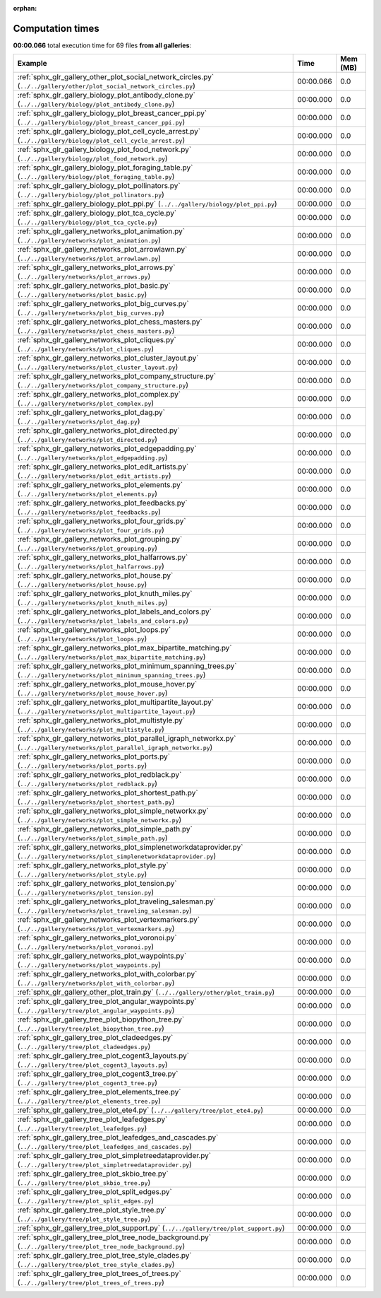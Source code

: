 
:orphan:

.. _sphx_glr_sg_execution_times:


Computation times
=================
**00:00.066** total execution time for 69 files **from all galleries**:

.. container::

  .. raw:: html

    <style scoped>
    <link href="https://cdnjs.cloudflare.com/ajax/libs/twitter-bootstrap/5.3.0/css/bootstrap.min.css" rel="stylesheet" />
    <link href="https://cdn.datatables.net/1.13.6/css/dataTables.bootstrap5.min.css" rel="stylesheet" />
    </style>
    <script src="https://code.jquery.com/jquery-3.7.0.js"></script>
    <script src="https://cdn.datatables.net/1.13.6/js/jquery.dataTables.min.js"></script>
    <script src="https://cdn.datatables.net/1.13.6/js/dataTables.bootstrap5.min.js"></script>
    <script type="text/javascript" class="init">
    $(document).ready( function () {
        $('table.sg-datatable').DataTable({order: [[1, 'desc']]});
    } );
    </script>

  .. list-table::
   :header-rows: 1
   :class: table table-striped sg-datatable

   * - Example
     - Time
     - Mem (MB)
   * - :ref:`sphx_glr_gallery_other_plot_social_network_circles.py` (``../../gallery/other/plot_social_network_circles.py``)
     - 00:00.066
     - 0.0
   * - :ref:`sphx_glr_gallery_biology_plot_antibody_clone.py` (``../../gallery/biology/plot_antibody_clone.py``)
     - 00:00.000
     - 0.0
   * - :ref:`sphx_glr_gallery_biology_plot_breast_cancer_ppi.py` (``../../gallery/biology/plot_breast_cancer_ppi.py``)
     - 00:00.000
     - 0.0
   * - :ref:`sphx_glr_gallery_biology_plot_cell_cycle_arrest.py` (``../../gallery/biology/plot_cell_cycle_arrest.py``)
     - 00:00.000
     - 0.0
   * - :ref:`sphx_glr_gallery_biology_plot_food_network.py` (``../../gallery/biology/plot_food_network.py``)
     - 00:00.000
     - 0.0
   * - :ref:`sphx_glr_gallery_biology_plot_foraging_table.py` (``../../gallery/biology/plot_foraging_table.py``)
     - 00:00.000
     - 0.0
   * - :ref:`sphx_glr_gallery_biology_plot_pollinators.py` (``../../gallery/biology/plot_pollinators.py``)
     - 00:00.000
     - 0.0
   * - :ref:`sphx_glr_gallery_biology_plot_ppi.py` (``../../gallery/biology/plot_ppi.py``)
     - 00:00.000
     - 0.0
   * - :ref:`sphx_glr_gallery_biology_plot_tca_cycle.py` (``../../gallery/biology/plot_tca_cycle.py``)
     - 00:00.000
     - 0.0
   * - :ref:`sphx_glr_gallery_networks_plot_animation.py` (``../../gallery/networks/plot_animation.py``)
     - 00:00.000
     - 0.0
   * - :ref:`sphx_glr_gallery_networks_plot_arrowlawn.py` (``../../gallery/networks/plot_arrowlawn.py``)
     - 00:00.000
     - 0.0
   * - :ref:`sphx_glr_gallery_networks_plot_arrows.py` (``../../gallery/networks/plot_arrows.py``)
     - 00:00.000
     - 0.0
   * - :ref:`sphx_glr_gallery_networks_plot_basic.py` (``../../gallery/networks/plot_basic.py``)
     - 00:00.000
     - 0.0
   * - :ref:`sphx_glr_gallery_networks_plot_big_curves.py` (``../../gallery/networks/plot_big_curves.py``)
     - 00:00.000
     - 0.0
   * - :ref:`sphx_glr_gallery_networks_plot_chess_masters.py` (``../../gallery/networks/plot_chess_masters.py``)
     - 00:00.000
     - 0.0
   * - :ref:`sphx_glr_gallery_networks_plot_cliques.py` (``../../gallery/networks/plot_cliques.py``)
     - 00:00.000
     - 0.0
   * - :ref:`sphx_glr_gallery_networks_plot_cluster_layout.py` (``../../gallery/networks/plot_cluster_layout.py``)
     - 00:00.000
     - 0.0
   * - :ref:`sphx_glr_gallery_networks_plot_company_structure.py` (``../../gallery/networks/plot_company_structure.py``)
     - 00:00.000
     - 0.0
   * - :ref:`sphx_glr_gallery_networks_plot_complex.py` (``../../gallery/networks/plot_complex.py``)
     - 00:00.000
     - 0.0
   * - :ref:`sphx_glr_gallery_networks_plot_dag.py` (``../../gallery/networks/plot_dag.py``)
     - 00:00.000
     - 0.0
   * - :ref:`sphx_glr_gallery_networks_plot_directed.py` (``../../gallery/networks/plot_directed.py``)
     - 00:00.000
     - 0.0
   * - :ref:`sphx_glr_gallery_networks_plot_edgepadding.py` (``../../gallery/networks/plot_edgepadding.py``)
     - 00:00.000
     - 0.0
   * - :ref:`sphx_glr_gallery_networks_plot_edit_artists.py` (``../../gallery/networks/plot_edit_artists.py``)
     - 00:00.000
     - 0.0
   * - :ref:`sphx_glr_gallery_networks_plot_elements.py` (``../../gallery/networks/plot_elements.py``)
     - 00:00.000
     - 0.0
   * - :ref:`sphx_glr_gallery_networks_plot_feedbacks.py` (``../../gallery/networks/plot_feedbacks.py``)
     - 00:00.000
     - 0.0
   * - :ref:`sphx_glr_gallery_networks_plot_four_grids.py` (``../../gallery/networks/plot_four_grids.py``)
     - 00:00.000
     - 0.0
   * - :ref:`sphx_glr_gallery_networks_plot_grouping.py` (``../../gallery/networks/plot_grouping.py``)
     - 00:00.000
     - 0.0
   * - :ref:`sphx_glr_gallery_networks_plot_halfarrows.py` (``../../gallery/networks/plot_halfarrows.py``)
     - 00:00.000
     - 0.0
   * - :ref:`sphx_glr_gallery_networks_plot_house.py` (``../../gallery/networks/plot_house.py``)
     - 00:00.000
     - 0.0
   * - :ref:`sphx_glr_gallery_networks_plot_knuth_miles.py` (``../../gallery/networks/plot_knuth_miles.py``)
     - 00:00.000
     - 0.0
   * - :ref:`sphx_glr_gallery_networks_plot_labels_and_colors.py` (``../../gallery/networks/plot_labels_and_colors.py``)
     - 00:00.000
     - 0.0
   * - :ref:`sphx_glr_gallery_networks_plot_loops.py` (``../../gallery/networks/plot_loops.py``)
     - 00:00.000
     - 0.0
   * - :ref:`sphx_glr_gallery_networks_plot_max_bipartite_matching.py` (``../../gallery/networks/plot_max_bipartite_matching.py``)
     - 00:00.000
     - 0.0
   * - :ref:`sphx_glr_gallery_networks_plot_minimum_spanning_trees.py` (``../../gallery/networks/plot_minimum_spanning_trees.py``)
     - 00:00.000
     - 0.0
   * - :ref:`sphx_glr_gallery_networks_plot_mouse_hover.py` (``../../gallery/networks/plot_mouse_hover.py``)
     - 00:00.000
     - 0.0
   * - :ref:`sphx_glr_gallery_networks_plot_multipartite_layout.py` (``../../gallery/networks/plot_multipartite_layout.py``)
     - 00:00.000
     - 0.0
   * - :ref:`sphx_glr_gallery_networks_plot_multistyle.py` (``../../gallery/networks/plot_multistyle.py``)
     - 00:00.000
     - 0.0
   * - :ref:`sphx_glr_gallery_networks_plot_parallel_igraph_networkx.py` (``../../gallery/networks/plot_parallel_igraph_networkx.py``)
     - 00:00.000
     - 0.0
   * - :ref:`sphx_glr_gallery_networks_plot_ports.py` (``../../gallery/networks/plot_ports.py``)
     - 00:00.000
     - 0.0
   * - :ref:`sphx_glr_gallery_networks_plot_redblack.py` (``../../gallery/networks/plot_redblack.py``)
     - 00:00.000
     - 0.0
   * - :ref:`sphx_glr_gallery_networks_plot_shortest_path.py` (``../../gallery/networks/plot_shortest_path.py``)
     - 00:00.000
     - 0.0
   * - :ref:`sphx_glr_gallery_networks_plot_simple_networkx.py` (``../../gallery/networks/plot_simple_networkx.py``)
     - 00:00.000
     - 0.0
   * - :ref:`sphx_glr_gallery_networks_plot_simple_path.py` (``../../gallery/networks/plot_simple_path.py``)
     - 00:00.000
     - 0.0
   * - :ref:`sphx_glr_gallery_networks_plot_simplenetworkdataprovider.py` (``../../gallery/networks/plot_simplenetworkdataprovider.py``)
     - 00:00.000
     - 0.0
   * - :ref:`sphx_glr_gallery_networks_plot_style.py` (``../../gallery/networks/plot_style.py``)
     - 00:00.000
     - 0.0
   * - :ref:`sphx_glr_gallery_networks_plot_tension.py` (``../../gallery/networks/plot_tension.py``)
     - 00:00.000
     - 0.0
   * - :ref:`sphx_glr_gallery_networks_plot_traveling_salesman.py` (``../../gallery/networks/plot_traveling_salesman.py``)
     - 00:00.000
     - 0.0
   * - :ref:`sphx_glr_gallery_networks_plot_vertexmarkers.py` (``../../gallery/networks/plot_vertexmarkers.py``)
     - 00:00.000
     - 0.0
   * - :ref:`sphx_glr_gallery_networks_plot_voronoi.py` (``../../gallery/networks/plot_voronoi.py``)
     - 00:00.000
     - 0.0
   * - :ref:`sphx_glr_gallery_networks_plot_waypoints.py` (``../../gallery/networks/plot_waypoints.py``)
     - 00:00.000
     - 0.0
   * - :ref:`sphx_glr_gallery_networks_plot_with_colorbar.py` (``../../gallery/networks/plot_with_colorbar.py``)
     - 00:00.000
     - 0.0
   * - :ref:`sphx_glr_gallery_other_plot_train.py` (``../../gallery/other/plot_train.py``)
     - 00:00.000
     - 0.0
   * - :ref:`sphx_glr_gallery_tree_plot_angular_waypoints.py` (``../../gallery/tree/plot_angular_waypoints.py``)
     - 00:00.000
     - 0.0
   * - :ref:`sphx_glr_gallery_tree_plot_biopython_tree.py` (``../../gallery/tree/plot_biopython_tree.py``)
     - 00:00.000
     - 0.0
   * - :ref:`sphx_glr_gallery_tree_plot_cladeedges.py` (``../../gallery/tree/plot_cladeedges.py``)
     - 00:00.000
     - 0.0
   * - :ref:`sphx_glr_gallery_tree_plot_cogent3_layouts.py` (``../../gallery/tree/plot_cogent3_layouts.py``)
     - 00:00.000
     - 0.0
   * - :ref:`sphx_glr_gallery_tree_plot_cogent3_tree.py` (``../../gallery/tree/plot_cogent3_tree.py``)
     - 00:00.000
     - 0.0
   * - :ref:`sphx_glr_gallery_tree_plot_elements_tree.py` (``../../gallery/tree/plot_elements_tree.py``)
     - 00:00.000
     - 0.0
   * - :ref:`sphx_glr_gallery_tree_plot_ete4.py` (``../../gallery/tree/plot_ete4.py``)
     - 00:00.000
     - 0.0
   * - :ref:`sphx_glr_gallery_tree_plot_leafedges.py` (``../../gallery/tree/plot_leafedges.py``)
     - 00:00.000
     - 0.0
   * - :ref:`sphx_glr_gallery_tree_plot_leafedges_and_cascades.py` (``../../gallery/tree/plot_leafedges_and_cascades.py``)
     - 00:00.000
     - 0.0
   * - :ref:`sphx_glr_gallery_tree_plot_simpletreedataprovider.py` (``../../gallery/tree/plot_simpletreedataprovider.py``)
     - 00:00.000
     - 0.0
   * - :ref:`sphx_glr_gallery_tree_plot_skbio_tree.py` (``../../gallery/tree/plot_skbio_tree.py``)
     - 00:00.000
     - 0.0
   * - :ref:`sphx_glr_gallery_tree_plot_split_edges.py` (``../../gallery/tree/plot_split_edges.py``)
     - 00:00.000
     - 0.0
   * - :ref:`sphx_glr_gallery_tree_plot_style_tree.py` (``../../gallery/tree/plot_style_tree.py``)
     - 00:00.000
     - 0.0
   * - :ref:`sphx_glr_gallery_tree_plot_support.py` (``../../gallery/tree/plot_support.py``)
     - 00:00.000
     - 0.0
   * - :ref:`sphx_glr_gallery_tree_plot_tree_node_background.py` (``../../gallery/tree/plot_tree_node_background.py``)
     - 00:00.000
     - 0.0
   * - :ref:`sphx_glr_gallery_tree_plot_tree_style_clades.py` (``../../gallery/tree/plot_tree_style_clades.py``)
     - 00:00.000
     - 0.0
   * - :ref:`sphx_glr_gallery_tree_plot_trees_of_trees.py` (``../../gallery/tree/plot_trees_of_trees.py``)
     - 00:00.000
     - 0.0
